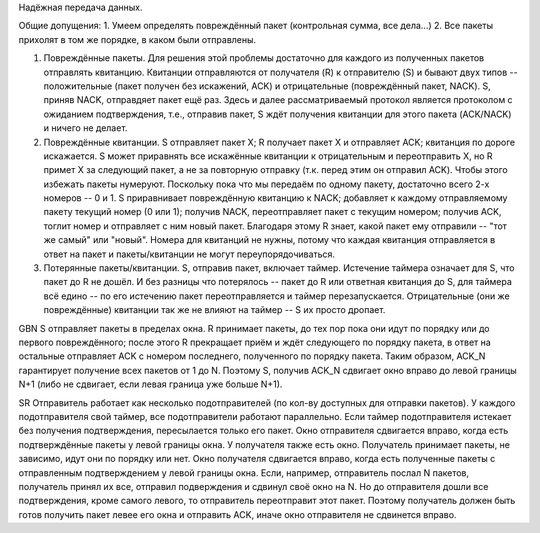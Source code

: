 Надёжная передача данных.

Общие допущения:
1. Умеем определять повреждённый пакет (контрольная сумма, все дела...)
2. Все пакеты прихолят в том же порядке, в каком были отправлены.


1. Повреждённые пакеты. Для решения этой проблемы достаточно для каждого из полученных пакетов отправлять квитанцию. Квитанции отправляются от получателя (R) к отправителю (S) и бывают двух типов -- положительные (пакет получен без искажений, ACK) и отрицательные (повреждённый пакет, NACK). S, приняв NACK, отправдяет пакет ещё раз. Здесь и далее рассматриваемый протокол является протоколом с ожиданием подтверждения, т.е., отправив пакет, S ждёт получения квитанции для этого пакета (ACK/NACK) и ничего не делает.
2. Повреждённые квитанции. S отправляет пакет X; R получает пакет X и отправляет ACK; квитанция по дороге искажается. S может приравнять все искажённые квитанции к отрицательным и переотправить X, но R примет X за следующий пакет, а не за повторную отправку (т.к. перед этим он отправил ACK). Чтобы этого избежать пакеты нумеруют. Поскольку пока что мы передаём по одному пакету, достаточно всего 2-х номеров -- 0 и 1. S приравнивает повреждённую квитанцию к NACK; добавляет к каждому отправляемому пакету текущий номер (0 или 1); получив NACK, переотправляет пакет с текущим номером; получив ACK, тоглит номер и отправляет с ним новый пакет. Благодаря этому R знает, какой пакет ему отправили -- "тот же самый" или "новый". Номера для квитанций не нужны, потому что каждая квитанция отправляется в ответ на пакет и пакеты/квитанции не могут переупорядочиваться.
3. Потерянные пакеты/квитанции. S, отправив пакет, включает таймер. Истечение таймера означает для S, что пакет до R не дошёл. И без разницы что потерялось -- пакет до R или ответная квитанция до S, для таймера всё едино -- по его истечению пакет переотправляется и таймер перезапускается. Отрицательные (они же повреждённые) квитанции так же не влияют на таймер -- S их просто дропает.

GBN
S отправляет пакеты в пределах окна. R принимает пакеты, до тех пор пока они идут по порядку или до первого повреждённого; после этого R прекращает приём и ждёт следующего по порядку пакета, в ответ на остальные отправляет ACK с номером последнего, полученного по порядку пакета. Таким образом, ACK_N гарантирует получение всех пакетов от 1 до N. Поэтому S, получив ACK_N сдвигает окно вправо до левой границы N+1 (либо не сдвигает, если левая граница уже больше N+1).

SR
Отправитель работает как несколько подотправителей (по кол-ву доступных для отправки пакетов). У каждого подотправителя свой таймер, все подотправители работают параллельно. Если таймер подотправителя истекает без получения подтверждения, пересылается только его пакет. Окно отправителя сдвигается вправо, когда есть подтверждённые пакеты у левой границы окна. У получателя также есть окно. Получатель принимает пакеты, не зависимо, идут они по порядку или нет. Окно получателя сдвигается вправо, когда есть полученные пакеты с отправленным подтверждением у левой границы окна. Если, например, отправитель послал N пакетов, получатель принял их все, отправил подверждения и сдвинул своё окно на N. Но до отправителя дошли все подтверждения, кроме самого левого, то отправитель переотправит этот пакет. Поэтому получатель должен быть готов получить пакет левее его окна и отправить ACK, иначе окно отправителя не сдвинется вправо.
